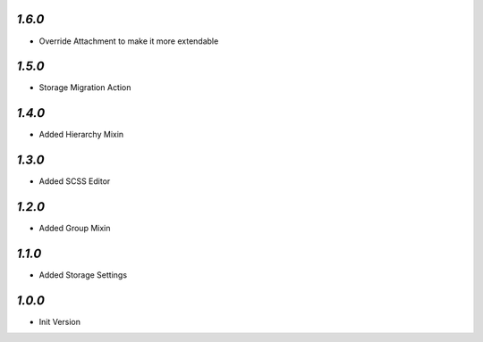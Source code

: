 `1.6.0`
-------

- Override Attachment to make it more extendable

`1.5.0`
-------

- Storage Migration Action

`1.4.0`
-------

- Added Hierarchy Mixin

`1.3.0`
-------

- Added SCSS Editor

`1.2.0`
-------

- Added Group Mixin

`1.1.0`
-------

- Added Storage Settings

`1.0.0`
-------

- Init Version
